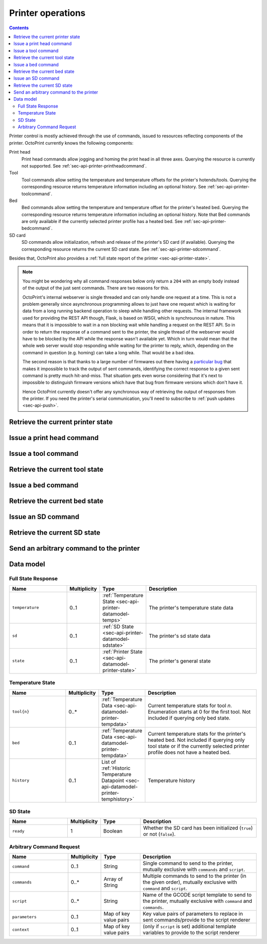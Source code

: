 .. _sec-api-printer:

******************
Printer operations
******************

.. contents::

Printer control is mostly achieved through the use of commands, issued to resources reflecting components of the
printer. OctoPrint currently knows the following components:

Print head
  Print head commands allow jogging and homing the print head in all three axes. Querying the resource is currently
  not supported.
  See :ref:`sec-api-printer-printheadcommand`.
Tool
  Tool commands allow setting the temperature and temperature offsets for the printer's hotends/tools. Querying the
  corresponding resource returns temperature information including an optional history.
  See :ref:`sec-api-printer-toolcommand`.
Bed
  Bed commands allow setting the temperature and temperature offset for the printer's heated bed. Querying the
  corresponding resource returns temperature information including an optional history. Note that Bed commands
  are only available if the currently selected printer profile has a heated bed.
  See :ref:`sec-api-printer-bedcommand`.
SD card
  SD commands allow initialization, refresh and release of the printer's SD card (if available). Querying the
  corresponding resource returns the current SD card state.
  See :ref:`sec-api-printer-sdcommand`.

Besides that, OctoPrint also provides a :ref:`full state report of the printer <sec-api-printer-state>`.

.. note::

   You might be wondering why all command responses below only return a ``204`` with an empty body instead of
   the output of the just sent commands. There are two reasons for this.

   OctoPrint's internal webserver is single threaded and can only handle one request at a time. This is
   not a problem generally since asynchronous programming allows to just have one request which is waiting for
   data from a long running backend operation to sleep while handling other requests. The internal framework
   used for providing the REST API though, Flask, is based on WSGI, which is synchrounous in nature. This means
   that it is impossible to wait in a non blocking wait while handling a request on the REST API. So in order to
   return the response of a command sent to the printer, the single thread of the webserver would have to be blocked
   by the API while the response wasn't available yet. Which in turn would mean that the whole web server would
   stop responding while waiting for the printer to reply, which, depending on the command in question (e.g. homing)
   can take a long while. That would be a bad idea.

   The second reason is that thanks to a large number of firmwares out there having a `particular bug <https://github.com/MarlinFirmware/Marlin/commit/acc0e7527914948656ccabba35f7faedc94ef885>`_
   that makes it impossible to track the output of sent commands, identifying the correct response to a given
   sent command is pretty much hit-and-miss. That situation gets even worse considering that it's next to impossible
   to distinguish firmware versions which have that bug from firmware versions which don't have it.

   Hence OctoPrint currently doesn't offer any synchronous way of retrieving the output of responses from the printer.
   If you need the printer's serial communication, you'll need to subscribe to :ref:`push updates <sec-api-push>`.

.. _sec-api-printer-state:

Retrieve the current printer state
==================================

.. http:get:: /api/printer

   Retrieves the current state of the printer. Returned information includes:

   * temperature information (see also :ref:`Retrieve the current tool state <sec-api-printer-toolstate>` and
     :ref:`Retrieve the current bed state <sec-api-printer-bedstate>`)
   * sd state (if available, see also :ref:`Retrieve the current SD state <sec-api-printer-sdstate>`)
   * general printer state

   Temperature information can also be made to include the printer's temperature history by supplying the ``history``
   query parameter. The amount of data points to return here can be limited using the ``limit`` query parameter.

   Clients can specific a list of attributes to not return in the response (e.g. if they don't need it) via the
   ``exclude`` query parameter.

   Returns a :http:statuscode:`200` with a :ref:`Full State Response <sec-api-printer-datamodel-fullstate>` in the
   body upon success.

   **Example 1**

   Include temperature history data, but limit it to two entries.

   .. sourcecode:: http

      GET /api/printer?history=true&limit=2 HTTP/1.1
      Host: example.com
      X-Api-Key: abcdef...

   .. sourcecode:: http

      HTTP/1.1 200 OK
      Content-Type: application/json

      {
        "temperature": {
          "tool0": {
            "actual": 214.8821,
            "target": 220.0,
            "offset": 0
          },
          "tool1": {
            "actual": 25.3,
            "target": null,
            "offset": 0
          },
          "bed": {
            "actual": 50.221,
            "target": 70.0,
            "offset": 5
          },
          "history": [
            {
              "time": 1395651928,
              "tool0": {
                "actual": 214.8821,
                "target": 220.0
              },
              "tool1": {
                "actual": 25.3,
                "target": null
              },
              "bed": {
                "actual": 50.221,
                "target": 70.0
              }
            },
            {
              "time": 1395651926,
              "tool0": {
                "actual": 212.32,
                "target": 220.0
              },
              "tool1": {
                "actual": 25.1,
                "target": null
              },
              "bed": {
                "actual": 49.1123,
                "target": 70.0
              }
            }
          ]
        },
        "sd": {
          "ready": true
        },
        "state": {
          "text": "Operational",
          "flags": {
            "operational": true,
            "paused": false,
            "printing": false,
            "sdReady": true,
            "error": false,
            "ready": true,
            "closedOrError": false
          }
        }
      }

   **Example 2**

   Exclude temperature and sd data.

   .. sourcecode:: http

      GET /api/printer?exclude=temperature,sd HTTP/1.1
      Host: example.com
      X-Api-Key: abcdef...

   .. sourcecode:: http

      HTTP/1.1 200 OK
      Content-Type: application/json

      {
        "state": {
          "text": "Operational",
          "flags": {
            "operational": true,
            "paused": false,
            "printing": false,
            "sdReady": true,
            "error": false,
            "ready": true,
            "closedOrError": false
          }
        }
      }

   :query exclude:  An optional comma-separated list of fields to exclude from the response (e.g. if not needed by
                    the client). Valid values to supply here are ``temperature``, ``sd`` and ``state``.
   :query history:  If set to ``true`` (or: ``yes``, ``y``, ``1``), history information will be included in the response
                    too. If no ``limit`` parameter is given, all available temperature history data will be returned.
   :query limit:    If set to an integer (``n``), only the last ``n`` data points from the printer's temperature history
                    will be returned. Will be ignored if ``history`` is not enabled.
   :statuscode 200: No error
   :statuscode 409: If the printer is not operational.

.. _sec-api-printer-printheadcommand:

Issue a print head command
==========================

.. http:post:: /api/printer/printhead

   Print head commands allow jogging and homing the print head in all three axes. Available commands are:

   jog
     Jogs the print head (relatively) by a defined amount in one or more axes. Additional parameters are:

     * ``x``: Optional. Amount/coordinate to jog print head on x axis, must be a valid number corresponding to the distance to travel in mm.
     * ``y``: Optional. Amount/coordinate to jog print head on y axis, must be a valid number corresponding to the distance to travel in mm.
     * ``z``: Optional. Amount/coordinate to jog print head on z axis, must be a valid number corresponding to the distance to travel in mm.
     * ``absolute``: Optional. Boolean value specifying whether to move relative to current position (provided
       axes values are relative amounts) or to absolute position (provided axes values are coordinates)
     * ``speed``: Optiona. Speed at which to move. If not provided, minimum speed for all selected axes from printer
       profile will be used. If provided but ``false``, no speed parameter will be appended to the command. Otherwise
       interpreted as an integer signifying the speed in mm/s, to append to the command.

   home
     Homes the print head in all of the given axes. Additional parameters are:

     * ``axes``: A list of axes which to home, valid values are one or more of ``x``, ``y``, ``z``.

   feedrate
     Changes the feedrate factor to apply to the movement's of the axes.

     * ``factor``: The new factor, percentage as integer or float (percentage divided by 100) between 50 and 200%.

   All of these commands except ``feedrate`` may only be sent if the printer is currently operational and not printing.
   Otherwise a :http:statuscode:`409` is returned.

   Upon success, a status code of :http:statuscode:`204` and an empty body is returned.

   Requires user rights.

   **Example Jog Request**

   Jog the print head by 10mm in X, -5mm in Y and 0.02mm in Z.

   .. sourcecode:: http

      POST /api/printer/printhead HTTP/1.1
      Host: example.com
      Content-Type: application/json
      X-Api-Key: abcdef...

      {
        "command": "jog",
        "x": 10,
        "y": -5,
        "z": 0.02
      }

   .. sourcecode:: http

      HTTP/1.1 204 No Content

   **Example Home Request**

   Home the X and Y axes.

   .. sourcecode:: http

      POST /api/printer/printhead HTTP/1.1
      Host: example.com
      Content-Type: application/json
      X-Api-Key: abcdef...

      {
        "command": "home",
        "axes": ["x", "y"]
      }

   .. sourcecode:: http

      HTTP/1.1 204 No Content

   **Example feed rate request**

   Set the feed rate factor to 105%.

   .. sourcecode:: http

      POST /api/printer/printhead HTTP/1.1
      Host: example.com
      Content-Type: application/json
      X-Api-Key: abcdef...

      {
        "command": "feedrate",
        "factor": 105
      }

   .. sourcecode:: http

      HTTP/1.1 204 No Content

   :json string command: The command to issue, either ``jog`` or ``home``.
   :json number x:       ``jog`` command: The amount to travel on the X axis in mm.
   :json number y:       ``jog`` command: The amount to travel on the Y axis in mm.
   :json number z:       ``jog`` command: The amount to travel on the Z axis in mm.
   :json array axes:     ``home`` command: The axes which to home, valid values are one or more of ``x``, ``y`` and ``z``.
   :json number factor:  ``feedrate`` command: The factor to apply to the feed rate, percentage between 50 and 200% as integer or float.
   :statuscode 204: No error
   :statuscode 400: Invalid axis specified, invalid value for travel amount for a jog command or factor for feed rate or otherwise invalid
                    request.
   :statuscode 409: If the printer is not operational or currently printing.

.. _sec-api-printer-toolcommand:

Issue a tool command
====================

.. http:post:: /api/printer/tool

   Tool commands allow setting the temperature and temperature offsets for the printer's tools (hotends), selecting
   the current tool and extruding/retracting from the currently selected tool. Available commands are:

   target
     Sets the given target temperature on the printer's tools. Additional parameters:

     * ``targets``: Target temperature(s) to set, properties must match the format ``tool{n}`` with ``n`` being the
       tool's index starting with 0.

   offset
     Sets the given temperature offset on the printer's tools. Additional parameters:

     * ``offsets``: Offset(s) to set, properties must match the format ``tool{n}`` with ``n`` being the tool's index
       starting with 0.

   select
     Selects the printer's current tool. Additional parameters:

     * ``tool``: Tool to select, format ``tool{n}`` with ``n`` being the tool's index starting with 0.

   extrude
     Extrudes the given amount of filament from the currently selected tool. Additional parameters:

     * ``amount``: The amount of filament to extrude in mm. May be negative to retract.

   flowrate
     Changes the flow rate factor to apply to extrusion of the tool.

     * ``factor``: The new factor, percentage as integer or float (percentage divided by 100) between 75 and 125%.

   All of these commands may only be sent if the printer is currently operational and -- in case of ``select`` and
   ``extrude`` -- not printing. Otherwise a :http:statuscode:`409` is returned.

   Upon success, a status code of :http:statuscode:`204` and an empty body is returned.

   Requires user rights.

   **Example Target Temperature Request**

   Set the target temperature for the printer's first hotend to 220°C and the printer's second extruder to 205°C.

   .. sourcecode:: http

      POST /api/printer/tool HTTP/1.1
      Host: example.com
      Content-Type: application/json
      X-Api-Key: abcdef...

      {
        "command": "target",
        "targets": {
          "tool0": 220,
          "tool1": 205
        }
      }

   .. sourcecode:: http

      HTTP/1.1 204 No Content

   **Example Offset Temperature Request**

   Set the offset for temperatures on ``tool0`` to +10°C and on ``tool1`` to -5°C.

   .. sourcecode:: http

      POST /api/printer/tool HTTP/1.1
      Host: example.com
      Content-Type: application/json
      X-Api-Key: abcdef...

      {
        "command": "offset",
        "offsets": {
          "tool0": 10,
          "tool1": -5
        }
      }

   .. sourcecode:: http

      HTTP/1.1 204 No Content

   **Example Tool Select Request**

   Select the second hotend of the printer for any following ``extrude`` commands.

   .. sourcecode:: http

      POST /api/printer/tool HTTP/1.1
      Host: example.com
      Content-Type: application/json
      X-Api-Key: abcdef...

      {
        "command": "select",
        "tool": "tool1"
      }

   .. sourcecode:: http

      HTTP/1.1 204 No Content

   **Example Extrude Request**

   Extrude 5mm on the currently selected tool.

   .. sourcecode:: http

      POST /api/printer/tool HTTP/1.1
      Host: example.com
      Content-Type: application/json
      X-Api-Key: abcdef...

      {
        "command": "extrude",
        "amount": 5
      }

   .. sourcecode:: http

      HTTP/1.1 204 No Content

   **Example Retract Request**

   Retract 3mm of filament on the currently selected tool.

   .. sourcecode:: http

      POST /api/printer/tool HTTP/1.1
      Host: example.com
      Content-Type: application/json
      X-Api-Key: abcdef...

      {
        "command": "extrude",
        "amount": -3
      }

   .. sourcecode:: http

      HTTP/1.1 204 No Content

   **Example flow rate request**

   Set the flow rate factor to 95%.

   .. sourcecode:: http

      POST /api/printer/tool HTTP/1.1
      Host: example.com
      Content-Type: application/json
      X-Api-Key: abcdef...

      {
        "command": "flowrate",
        "factor": 95
      }

   .. sourcecode:: http

      HTTP/1.1 204 No Content

   :json string command: The command to issue, either ``target``, ``offset``, ``select`` or ``extrude``.
   :json object targets: ``target`` command: The target temperatures to set. Valid properties have to match the format ``tool{n}``.
   :json object offsets: ``offset`` command: The offset temperature to set. Valid properties have to match the format ``tool{n}``.
   :json object tool:    ``select`` command: The tool to select, value has to match the format ``tool{n}``.
   :json object amount:  ``extrude`` command: The amount of filament to extrude from the currently selected tool.
   :json number factor:  ``flowrate`` command: The factor to apply to the flow rate, percentage between 75 and 125% as integer or float.
   :statuscode 204: No error
   :statuscode 400: If ``targets`` or ``offsets`` contains a property or ``tool`` contains a value not matching the format
                    ``tool{n}``, the target/offset temperature, extrusion amount or flow rate factor is not a valid number or outside of
                    the supported range, or if the request is otherwise invalid.
   :statuscode 409: If the printer is not operational or -- in case of ``select`` or ``extrude`` -- currently printing.

.. _sec-api-printer-toolstate:

Retrieve the current tool state
===============================

.. http:get:: /api/printer/tool

   Retrieves the current temperature data (actual, target and offset) plus optionally a (limited) history (actual, target,
   timestamp) for all of the printer's available tools.

   It's also possible to retrieve the temperature history by supplying the ``history`` query parameter set to ``true``. The
   amount of returned history data points can be limited using the ``limit`` query parameter.

   Returns a :http:statuscode:`200` with a Temperature Response in the body upon success.

   .. note::
      If you want both tool and bed temperature information at the same time, take a look at
      :ref:`Retrieve the current printer state <sec-api-printer-state>`.

   **Example**

   Query the tool temperature data and also include the temperature history but limit it to two entries.

   .. sourcecode:: http

      GET /api/printer/tool?history=true&limit=2 HTTP/1.1
      Host: example.com
      X-Api-Key: abcdef...

   .. sourcecode:: http

      HTTP/1.1 200 OK
      Content-Type: application/json

      {
        "tool0": {
          "actual": 214.8821,
          "target": 220.0,
          "offset": 0
        },
        "tool1": {
          "actual": 25.3,
          "target": null,
          "offset": 0
        },
        "history": [
          {
            "time": 1395651928,
            "tool0": {
              "actual": 214.8821,
              "target": 220.0
            },
            "tool1": {
              "actual": 25.3,
              "target": null
            }
          },
          {
            "time": 1395651926,
            "tool0": {
              "actual": 212.32,
              "target": 220.0
            },
            "tool1": {
              "actual": 25.1
            }
          }
        ]
      }

   :query history:  If set to ``true`` (or: ``yes``, ``y``, ``1``), history information will be included in the response
                    too. If no ``limit`` parameter is given, all available temperature history data will be returned.
   :query limit:    If set to an integer (``n``), only the last ``n`` data points from the printer's temperature history
                    will be returned. Will be ignored if ``history`` is not enabled.
   :statuscode 200: No error
   :statuscode 409: If the printer is not operational.

.. _sec-api-printer-bedcommand:

Issue a bed command
===================

.. http:post:: /api/printer/bed

   Bed commands allow setting the temperature and temperature offsets for the printer's heated bed. Available commands
   are:

   target
     Sets the given target temperature on the printer's tools. Additional parameters:

     * ``target``: Target temperature to set.

   offset
     Sets the given temperature offset on the printer's tools. Additional parameters:

     * ``offset``: Offset to set.

   All of these commands may only be sent if the printer is currently operational. Otherwise a :http:statuscode:`409`
   is returned.

   Upon success, a status code of :http:statuscode:`204` and an empty body is returned.

   If no heated bed is configured for the currently selected printer profile, the resource will return
   an :http:statuscode:`409`.

   Requires user rights.

   **Example Target Temperature Request**

   Set the target temperature for the printer's heated bed to 75°C.

   .. sourcecode:: http

      POST /api/printer/bed HTTP/1.1
      Host: example.com
      Content-Type: application/json
      X-Api-Key: abcdef...

      {
        "command": "target",
        "target": 75
      }

   .. sourcecode:: http

      HTTP/1.1 204 No Content

   **Example Offset Temperature Request**

   Set the temperature offset for the heated bed to -5°C.

   .. sourcecode:: http

      POST /api/printer/bed HTTP/1.1
      Host: example.com
      Content-Type: application/json
      X-Api-Key: abcdef...

      {
        "command": "offset",
        "offset": -5
      }

   .. sourcecode:: http

      HTTP/1.1 204 No Content

   :json string command: The command to issue, either ``target`` or ``offset``.
   :json object target: ``target`` command: The target temperature to set.
   :json object offset: ``offset`` command: The offset temperature to set.
   :statuscode 204: No error
   :statuscode 400: If ``target`` or ``offset`` is not a valid number or outside of the supported range, or if the
                    request is otherwise invalid.
   :statuscode 409: If the printer is not operational or the selected printer profile
                    does not have a heated bed.

.. _sec-api-printer-bedstate:

Retrieve the current bed state
==============================

.. http:get:: /api/printer/bed

   Retrieves the current temperature data (actual, target and offset) plus optionally a (limited) history (actual, target,
   timestamp) for the printer's heated bed.

   It's also possible to retrieve the temperature history by supplying the ``history`` query parameter set to ``true``. The
   amount of returned history data points can be limited using the ``limit`` query parameter.

   Returns a :http:statuscode:`200` with a Temperature Response in the body upon success.

   If no heated bed is configured for the currently selected printer profile, the resource will return
   an :http:statuscode:`409`.

   .. note::
      If you want both tool and bed temperature information at the same time, take a look at
      :ref:`Retrieve the current printer state <sec-api-printer-state>`.

   **Example**

   Query the bed temperature data and also include the temperature history but limit it to two entries.

   .. sourcecode:: http

      GET /api/printer/bed?history=true&limit=2 HTTP/1.1
      Host: example.com
      X-Api-Key: abcdef...

   .. sourcecode:: http

      HTTP/1.1 200 OK
      Content-Type: application/json

      {
        "bed": {
          "actual": 50.221,
          "target": 70.0,
          "offset": 5
        },
        "history": [
          {
            "time": 1395651928,
            "bed": {
              "actual": 50.221,
              "target": 70.0
            }
          },
          {
            "time": 1395651926,
            "bed": {
              "actual": 49.1123,
              "target": 70.0
            }
          }
        ]
      }

   :query history:  If set to ``true`` (or: ``yes``, ``y``, ``1``), history information will be included in the response
                    too. If no ``limit`` parameter is given, all available temperature history data will be returned.
   :query limit:    If set to an integer (``n``), only the last ``n`` data points from the printer's temperature history
                    will be returned. Will be ignored if ``history`` is not enabled.
   :statuscode 200: No error
   :statuscode 409: If the printer is not operational or the selected printer profile
                    does not have a heated bed.

.. _sec-api-printer-sdcommand:

Issue an SD command
===================

.. http:post:: /api/printer/sd

   SD commands allow initialization, refresh and release of the printer's SD card (if available).

   Available commands are:

   init
     Initializes the printer's SD card, making it available for use. This also includes an initial retrieval of the
     list of files currently stored on the SD card, so after issuing that command a :ref:`retrieval of the files
     on SD card <sec-api-fileops-retrievelocation>` will return a successful result.

     .. note::
        If OctoPrint detects the availability of a SD card on the printer during connection, it will automatically attempt
        to initialize it.

   refresh
     Refreshes the list of files stored on the printer's SD card. Will return a :http:statuscode:`409` if the card
     has not been initialized yet (see the ``init`` command and :ref:`SD state <sec-api-printer-sdstate>`).

   release
     Releases the SD card from the printer. The reverse operation to ``init``. After issuing this command, the SD
     card won't be available anymore, hence and operations targeting files stored on it will fail. Will return a :http:statuscode:`409`
     if the card has not been initialized yet (see the ``init`` command and :ref:`SD state <sec-api-printer-sdstate>`).

   Upon success, a status code of :http:statuscode:`204` and an empty body is returned.

   Requires user rights.

   **Example Init Request**

   Initialize the SD card.

   .. sourcecode:: http

      POST /api/printer/sd HTTP/1.1
      Host: example.com
      Content-Type: application/json
      X-Api-Key: abcdef...

      {
        "command": "init"
      }

   .. sourcecode:: http

      HTTP/1.1 204 No Content

   **Example Refresh Request**

   Refresh the file list of the SD card

   .. sourcecode:: http

      POST /api/printer/sd HTTP/1.1
      Host: example.com
      Content-Type: application/json
      X-Api-Key: abcdef...

      {
        "command": "refresh"
      }

   .. sourcecode:: http

      HTTP/1.1 204 No Content

   **Example Release Request**

   Release the SD card

   .. sourcecode:: http

      POST /api/printer/sd HTTP/1.1
      Host: example.com
      Content-Type: application/json
      X-Api-Key: abcdef...

      {
        "command": "release"
      }

   .. sourcecode:: http

      HTTP/1.1 204 No Content

   :json string command: The command to issue, either ``init``, ``refresh`` or ``release``.
   :statuscode 204:      No error
   :statuscode 409:      If a ``refresh`` or ``release`` command is issued but the SD card has not been initialized (e.g.
                         via ``init``.

.. _sec-api-printer-sdstate:

Retrieve the current SD state
=============================

.. http:get:: /api/printer/sd

   Retrieves the current state of the printer's SD card. For this request no authentication is needed.

   If SD support has been disabled in OctoPrint's settings, a :http:statuscode:`404` is returned.

   Returns a :http:statuscode:`200` with an :ref:`SD State Response <sec-api-printer-datamodel-sdstate>` in the body
   upon success.

   **Example**

   Read the current state of the SD card.

   .. sourcecode:: http

      GET /api/printer/sd HTTP/1.1
      Host: example.com
      X-Api-Key: abcdef...

   .. sourcecode:: http

      HTTP/1.1 200 OK
      Content-Type: application/json

      {
        "ready": true
      }

   :statuscode 200: No error
   :statuscode 404: If SD support has been disabled in OctoPrint's config.

.. _sec-api-printer-arbcommand:

Send an arbitrary command to the printer
========================================

.. http:post:: /api/printer/command

   Sends any command to the printer via the serial interface. Should be used with some care as some commands can interfere with
   or even stop a running print job.

   Expects a :ref:`Arbitrary Command Request <sec-api-printer-datamodel-arbcommand>` as the request's body.

   If successful returns a :http:statuscode:`204` and an empty body.

   Requires user rights.

   **Example for sending a single command**

   .. sourcecode:: http

      POST /api/printer/command HTTP/1.1
      Host: example.com
      Content-Type: application/json
      X-Api-Key: abcdef...

      {
        "command": "M106"
      }

   .. sourcecode:: http

      HTTP/1.1 204 No Content

   **Example for sending multiple commands**

   .. sourcecode:: http

      POST /api/printer/command HTTP/1.1
      Host: example.com
      Content-Type: application/json
      X-Api-Key: abcdef...

      {
        "commands": [
          "M18",
          "M106 S0"
        ]
      }

   .. sourcecode:: http

      HTTP/1.1 204 No Content

   :json string command:  Single command to send to the printer, mutually exclusive with ``commands``.
   :json string commands: List of commands to send to the printer, mutually exclusive with ``command``.
   :statuscode 204:       No error

.. _sec-api-printer-datamodel:

Data model
==========

.. _sec-api-printer-datamodel-fullstate:

Full State Response
-------------------

.. list-table::
   :widths: 15 5 10 30
   :header-rows: 1

   * - Name
     - Multiplicity
     - Type
     - Description
   * - ``temperature``
     - 0..1
     - :ref:`Temperature State <sec-api-printer-datamodel-temps>`
     - The printer's temperature state data
   * - ``sd``
     - 0..1
     - :ref:`SD State <sec-api-printer-datamodel-sdstate>`
     - The printer's sd state data
   * - ``state``
     - 0..1
     - :ref:`Printer State <sec-api-datamodel-printer-state>`
     - The printer's general state

.. _sec-api-printer-datamodel-temps:

Temperature State
-----------------

.. list-table::
   :widths: 15 5 10 30
   :header-rows: 1

   * - Name
     - Multiplicity
     - Type
     - Description
   * - ``tool{n}``
     - 0..*
     - :ref:`Temperature Data <sec-api-datamodel-printer-tempdata>`
     - Current temperature stats for tool *n*. Enumeration starts at 0 for the first tool. Not included if querying
       only bed state.
   * - ``bed``
     - 0..1
     - :ref:`Temperature Data <sec-api-datamodel-printer-tempdata>`
     - Current temperature stats for the printer's heated bed. Not included if querying only tool state or if
       the currently selected printer profile does not have a heated bed.
   * - ``history``
     - 0..1
     - List of :ref:`Historic Temperature Datapoint <sec-api-datamodel-printer-temphistory>`
     - Temperature history

.. _sec-api-printer-datamodel-sdstate:

SD State
--------

.. list-table::
   :widths: 15 5 10 30
   :header-rows: 1

   * - Name
     - Multiplicity
     - Type
     - Description
   * - ``ready``
     - 1
     - Boolean
     - Whether the SD card has been initialized (``true``) or not (``false``).

.. _sec-api-printer-datamodel-arbcommand:

Arbitrary Command Request
-------------------------

.. list-table::
   :widths: 15 5 10 30
   :header-rows: 1

   * - Name
     - Multiplicity
     - Type
     - Description
   * - ``command``
     - 0..1
     - String
     - Single command to send to the printer, mutually exclusive with ``commands`` and ``script``.
   * - ``commands``
     - 0..*
     - Array of String
     - Multiple commands to send to the printer (in the given order), mutually exclusive with ``command`` and ``script``.
   * - ``script``
     - 0..*
     - String
     - Name of the GCODE script template to send to the printer, mutually exclusive with ``command`` and ``commands``.
   * - ``parameters``
     - 0..1
     - Map of key value pairs
     - Key value pairs of parameters to replace in sent commands/provide to the script renderer
   * - ``context``
     - 0..1
     - Map of key value pairs
     - (only if ``script`` is set) additional template variables to provide to the script renderer
